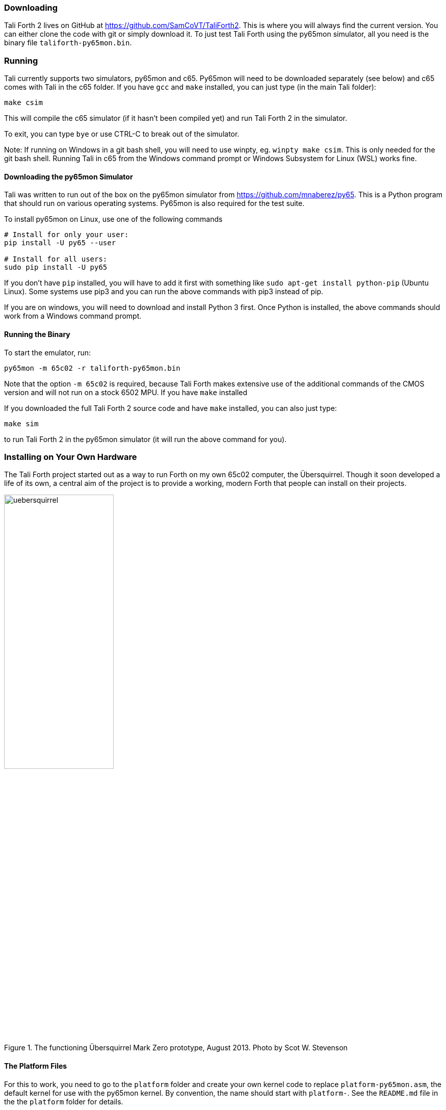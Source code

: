 === Downloading

Tali Forth 2 lives on GitHub(((GitHub))) at
https://github.com/SamCoVT/TaliForth2. This is where you will always
find the current version. You can either clone the code with
git(((git))) or simply download it. To just test Tali Forth using the
py65mon simulator, all you need is the binary file
`taliforth-py65mon.bin`.

=== Running 

Tali currently supports two simulators, py65mon and c65.  Py65mon will need to
be downloaded separately (see below) and c65 comes with Tali in the c65
folder.  If you have `gcc` and `make` installed, you can just type (in the
main Tali folder):

[source,bash]
----
make csim
----

This will compile the c65 simulator (if it hasn't been compiled yet) and run
Tali Forth 2 in the simulator.

To exit, you can type `bye` or use CTRL-C to break out of the simulator.

Note: If running on Windows in a git bash shell, you will need to use winpty,
eg. `winpty make csim`.  This is only needed for the git bash shell.  Running
Tali in c65 from the Windows command prompt or Windows Subsystem for Linux (WSL)
works fine.

==== Downloading the py65mon Simulator

Tali was written to run out of the box on the py65mon simulator from
https://github.com/mnaberez/py65.(((py65mon))) This is a Python(((Python)))
program that should run on various operating systems. Py65mon is also required
for the test suite.

To install py65mon on Linux(((Linux))), use one of the following commands

[source,bash]
----
# Install for only your user:
pip install -U py65 --user

# Install for all users:
sudo pip install -U py65
----

If you don't have `pip`(((pip))) installed, you will have to add it first with
something like `sudo apt-get install python-pip` (Ubuntu Linux).  Some systems
use pip3 and you can run the above commands with pip3 instead of pip.

If you are on windows, you will need to download and install Python 3
first.  Once Python is installed, the above commands should work from
a Windows command prompt.


==== Running the Binary

To start the emulator, run:

[source,bash]
----
py65mon -m 65c02 -r taliforth-py65mon.bin
----

Note that the option `-m 65c02` is required, because Tali Forth makes extensive
use of the additional commands of the CMOS version and will not run on a stock
6502 MPU.  If you have `make` installed

If you downloaded the full Tali Forth 2 source code and have `make`
installed, you can also just type:

[source,bash]
----
make sim
----

to run Tali Forth 2 in the py65mon simulator (it will run the above
command for you).

=== Installing on Your Own Hardware

The Tali Forth project started out as a way to run Forth on my own 65c02
computer, the Übersquirrel(((Übersquirrel))). Though it soon developed a life of
its own, a central aim of the project is to provide a working, modern Forth that
people can install on their projects. 

[#img_uebersquirrel]
.The functioning Übersquirrel Mark Zero prototype, August 2013. Photo by Scot W. Stevenson
image::pics/uebersquirrel.jpg[width=50%]

==== The Platform Files

For this to work, you need to go to the `platform` folder and create your own
kernel(((kernel))) code to replace `platform-py65mon.asm`, the default kernel
for use with the py65mon(((py65mon))) kernel. By convention, the name should
start with `platform-`. See the `README.md` file in the the `platform` folder
for details.

Once you have configured your platform file in the plaform folder, you
can build a binary (typically programmed into an EEPROM) for your
hardware with make.  If you made a platform file named
`platform-mycomp.asm`, then you should `cd` to the main Tali folder 
and run

[source,bash]
----
make taliforth-mycomp.bin
----

The bin file will be created in the main folder.  You should, of
course, replace the "mycomp" portion of that command with whatever you
named your platform.

=== Hardware Projects with Tali Forth 2

This is a list of projects known to run Tali Forth 2. Please let me know if you
want to have your project added to the list.

- *Steckschwein* (https://steckschwein.de/) by Thomas Woinke and Marko
  Lauke. A multi-board 8 MHz 65c02 system. Platform file:
  `platform-steckschwein.asm` (26. Oct 2018)

- *SamCo's SBC* (https://github.com/SamCoVT/SBC) by Sam Colwell.  A
   single-board computer running at 4MHz.  Platform file:
   `platform-sbc.asm` (29. Oct 2018)

- *Neo6502* by Olimex LTD.  A commercial offering that pairs a real
   65C02 processor with an RP2040 to give HDMI output and USB keyboard
   support.  Platform file: `platform-neo6502.asm` (28. Apr 2024)

There are various benchmarks of Tali Forth 2 running different hardware at _The
Ultimate Forth Benchmark_ (https://theultimatebenchmark.org/#sec-7).
